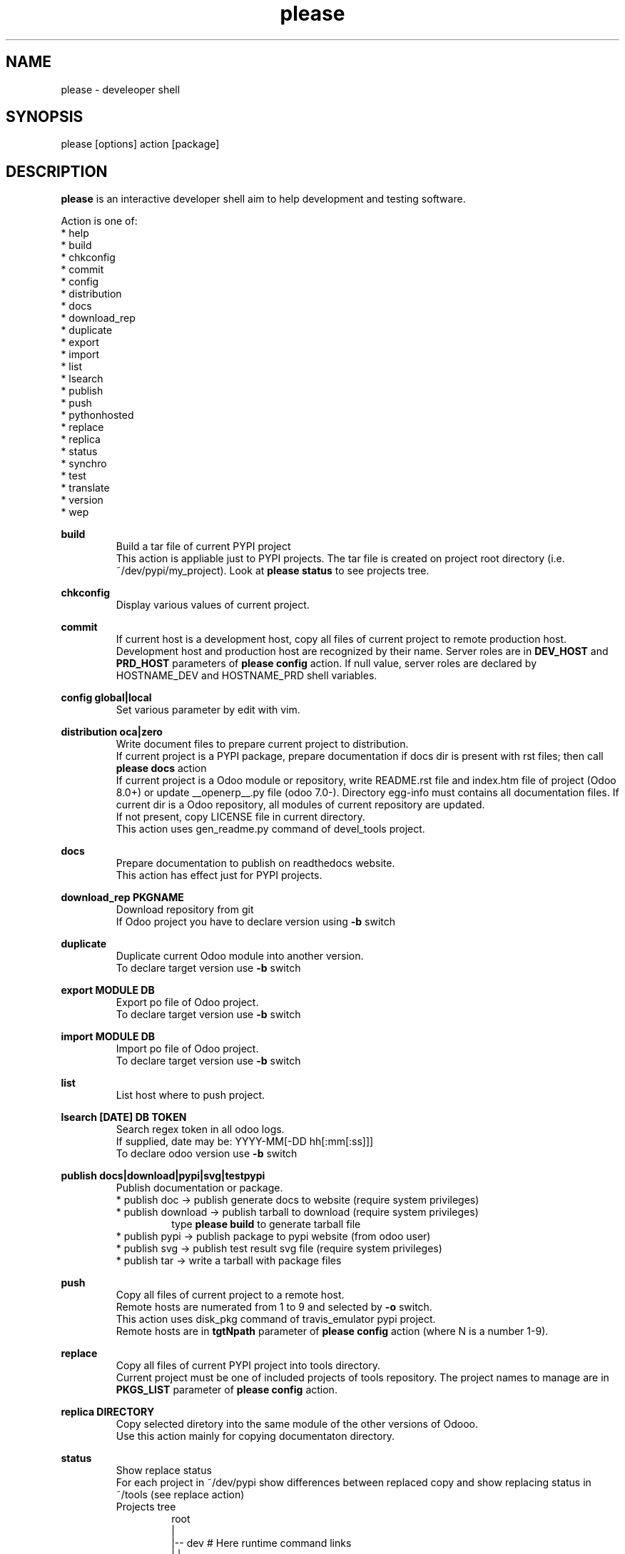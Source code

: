 .\" Manpage for please.
.\" Contact antoniomaria.vigliotti@gmail.com to correct errors or typos.
.TH please 8
.SH NAME
please \- develeoper shell
.SH SYNOPSIS
please [options] action [package]
.SH DESCRIPTION
\fBplease\fR is an interactive developer shell aim to help development and testing software.
.P
Action is one of:
.br
* help
.br
* build
.br
* chkconfig
.br
* commit
.br
* config
.br
* distribution
.br
* docs
.br
* download_rep
.br
* duplicate
.br
* export
.br
* import
.br
* list
.br
* lsearch
.br
* publish
.br
* push
.br
* pythonhosted
.br
* replace
.br
* replica
.br
* status
.br
* synchro
.br
* test
.br
* translate
.br
* version
.br
* wep
.P
\fBbuild\fR
.RS
Build a tar file of current PYPI project
.br
This action is appliable just to PYPI projects. The tar file is created on project root directory (i.e. ~/dev/pypi/my_project).
Look at \fBplease status\fR to see projects tree.
.RE
.P
\fBchkconfig\fR
.RS
Display various values of current project.
.RE
.P
\fBcommit\fR
.RS
If current host is a development host, copy all files of current project to remote production host.
Development host and production host are recognized by their name.
Server roles are in \fBDEV_HOST\fR and \fBPRD_HOST\fR parameters of \fBplease config\fR action.
If null value, server roles are declared by HOSTNAME_DEV and HOSTNAME_PRD shell variables.
.RE
.P
\fBconfig global|local\fR
.RS
Set various parameter by edit with vim.
.RE
.P
\fBdistribution oca|zero\fR
.RS
Write document files to prepare current project to distribution.
.br
If current project is a PYPI package, prepare documentation if docs dir is present with rst files; then call \fBplease docs\fR action
.br
If current project is a Odoo module or repository, write README.rst file and index.htm file of project (Odoo 8.0+) or update __openerp__.py file (odoo 7.0-).
Directory egg-info must contains all documentation files.
If current dir is a Odoo repository, all modules of current repository are updated.
.br
If not present, copy LICENSE file in current directory.
.br
This action uses gen_readme.py command of devel_tools project.
.RE
.P
\fBdocs\fR
.RS
Prepare documentation to publish on readthedocs website.
.br
This action has effect just for PYPI projects.
.RE
.P
\fBdownload_rep PKGNAME\fR
.RS
Download repository from git
.br
If Odoo project you have to declare version using \fB-b\fR switch
.RE
.P
\fBduplicate\fR
.RS
Duplicate current Odoo module into another version.
.br
To declare target version use \fB-b\fR switch
.RE
.P
\fBexport MODULE DB\fR
.RS
Export po file of Odoo project.
.br
To declare target version use \fB-b\fR switch
.RE
.P
\fBimport MODULE DB\fR
.RS
Import po file of Odoo project.
.br
To declare target version use \fB-b\fR switch
.RE
.P
\fBlist\fR
.RS
List host where to push project.
.RE
.P
\fBlsearch [DATE] DB TOKEN\fR
.RS
Search regex token in all odoo logs.
.br
If supplied, date may be: YYYY-MM[-DD hh[:mm[:ss]]]
.br
To declare odoo version use \fB-b\fR switch
.RE
.P
\fBpublish docs|download|pypi|svg|testpypi\fR
.RS
Publish documentation or package.
.br
* publish doc      -> publish generate docs to website (require system privileges)
.br
* publish download -> publish tarball to download (require system privileges)
.RS
type \fBplease build\fR to generate tarball file
.RE
* publish pypi     -> publish package to pypi website (from odoo user)
.br
* publish svg      -> publish test result svg file (require system privileges)
.br
* publish tar      -> write a tarball with package files
.RE
.P
\fBpush\fR
.RS
Copy all files of current project to a remote host.
.br
Remote hosts are numerated from 1 to 9 and selected by \fB-o\fR switch.
.br
This action uses disk_pkg command of travis_emulator pypi project.
.br
Remote hosts are in \fBtgtNpath\fR parameter of \fBplease config\fR action (where N is a number 1-9).
.RE
.P
\fBreplace\fR
.RS
Copy all files of current PYPI project into tools directory.
.br
Current project must be one of included projects of tools repository. The project names to manage are in \fBPKGS_LIST\fR parameter of \fBplease config\fR action.
.RE
.P
\fBreplica DIRECTORY\fR
.RS
Copy selected diretory into the same module of the other versions of Odooo.
.br
Use this action mainly for copying documentaton directory.
.RE
.P
\fBstatus\fR
.RS
Show replace status
.br
For each project in ~/dev/pypi show differences between replaced copy and show replacing status in ~/tools (see replace action)
.br
    Projects tree
.br
.RS
root
.br
|
.br
|-- dev                     # Here runtime command links
.br
|   |
.br
|   \\--- pypi               # Here PYPI projects in development state
.br
|        |
.br
|        |--- PYPI PROJECT  # Here the nth project
.br
|        \\--- ...
.br
|
.br
\\--- tools                  # Here gitted or ready to git projects copy
.br
     |
.br
     |--- PYPI PROJECT      # Here nth project
.br
     \\--- ...
.RE
.RE
.P
\fBsynchro oca|zero COMMIT-MESSAGE\fR
.RS
Update documentation (please distribution), execute \fBgit commit\fR an then \fNgit push\fR
.br
This action is appliable just to PYPI projects. After this action, current project is pushed on to git repository.
.RE
.P
\fBtranslate MODULE DB\fR
.RS
Translate po file of Odoo project
.br
To declare target version use \fB-b\fR switch
.SH OPTIONS
.TP
.BR \-L \fIfilename\fR
Trace file name. Default is /var/log/product.log if user is root, otherwise is ~/product.log
.TP
.BR \-n
Do nothing (dry-run)
.TP
.TP
.BR \-q
Quiet mode
.TP
.BR \-V
Show version
.TP
.BR \-v
Verbose mode
.TP
.BR \-y
assume yes
.SH EXAMPLES
please docs
.SH BUGS
No known bugs.
.SH AUTHOR
Antonio Maria Vigliotti (antoniomaria.vigliotti@gmail.com)
